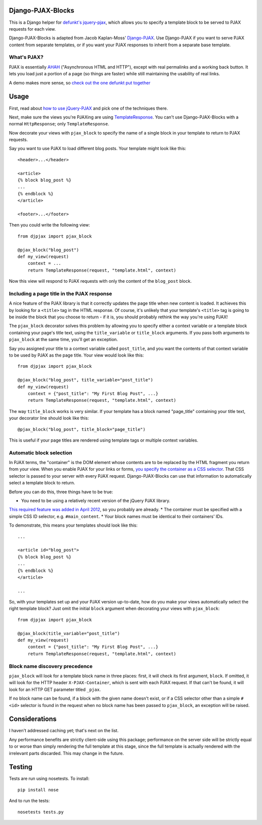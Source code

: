 Django-PJAX-Blocks
==================

This is a Django helper for `defunkt's jquery-pjax`__, which allows you to
specify a template block to be served to PJAX requests for each view.

__ https://github.com/defunkt/jquery-pjax


Django-PJAX-Blocks is adapted from Jacob Kaplan-Moss' `Django-PJAX`__. Use
Django-PJAX if you want to serve PJAX content from separate templates, or if
you want your PJAX responses to inherit from a separate base template.

__ https://github.com/jacobian/django-pjax


What's PJAX?
------------

PJAX is essentially AHAH__ ("Asynchronous HTML and HTTP"), except with real
permalinks and a working back button. It lets you load just a portion of a
page (so things are faster) while still maintaining the usability of real
links.

__ http://www.xfront.com/microformats/AHAH.html

A demo makes more sense, so `check out the one defunkt put together`__

__ http://pjax.heroku.com/

Usage
=====

First, read about `how to use jQuery-PJAX`__ and pick one of the techniques there.

__ https://github.com/defunkt/jquery-pjax

Next, make sure the views you're PJAXing are using TemplateResponse__. You
can't use Django-PJAX-Blocks with a normal ``HttpResponse``; only ``TemplateResponse``.

__ https://docs.djangoproject.com/en/dev/ref/template-response/

Now decorate your views with ``pjax_block`` to specify the name of a single
block in your template to return to PJAX requests.

Say you want to use PJAX to load different blog posts. Your template might look
like this::

    <header>...</header>

    <article>
    {% block blog_post %}
    ...
    {% endblock %}
    </article>

    <footer>...</footer>

Then you could write the following view::

    from djpjax import pjax_block

    @pjax_block("blog_post")
    def my_view(request)
        context = ...
        return TemplateResponse(request, "template.html", context)

Now this view will respond to PJAX requests with only the content of the
``blog_post`` block.

Including a page title in the PJAX response
-------------------------------------------

A nice feature of the PJAX library is that it correctly updates the page title
when new content is loaded. It achieves this by looking for a ``<title>`` tag
in the HTML response. Of course, it's unlikely that your template's ``<title>``
tag is going to be inside the block that you choose to return - if it is, you
should probably rethink the way you're using PJAX!

The ``pjax_block`` decorator solves this problem by allowing you to specify either
a context variable or a template block containing your page's title text, using
the ``title_variable`` or ``title_block`` arguments. If you pass both arguments to
``pjax_block`` at the same time, you'll get an exception.

Say you assigned your title to a context variable called ``post_title``, and you
want the contents of that context variable to be used by PJAX as the page title.
Your view would look like this::

    from djpjax import pjax_block

    @pjax_block("blog_post", title_variable="post_title")
    def my_view(request)
        context = {"post_title": "My First Blog Post", ...}
        return TemplateResponse(request, "template.html", context)

The way ``title_block`` works is very similar. If your template has a block named
"page_title" containing your title text, your decorator line should look like this::

    @pjax_block("blog_post", title_block="page_title")

This is useful if your page titles are rendered using template tags or multiple
context variables.

Automatic block selection
-------------------------

In PJAX terms, the "container" is the DOM element whose contents are to be
replaced by the HTML fragment you return from your view. When you enable PJAX
for your links or forms, `you specify the container as a CSS selector`__. That
CSS selector is passed to your server with every PJAX request.
Django-PJAX-Blocks can use that information to automatically select a template
block to return.

__ https://github.com/defunkt/jquery-pjax#usage

Before you can do this, three things have to be true:

* You need to be using a relatively recent version of the jQuery PJAX library.
`This required feature was added in April 2012`__, so you probably are already.
* The container must be specified with a simple CSS ID selector, e.g. ``#main_content``.
* Your block names must be identical to their containers' IDs.

__ https://github.com/defunkt/jquery-pjax/commit/7273b80e7fd12f7b87749758f97b60d6862edf88

To demonstrate, this means your templates should look like this::

    ...

    <article id="blog_post">
    {% block blog_post %}
    ...
    {% endblock %}
    </article>

    ...


So, with your templates set up and your PJAX version up-to-date, how do you
make your views automatically select the right template block? Just omit the
initial ``block`` argument when decorating your views with ``pjax_block``::

    from djpjax import pjax_block

    @pjax_block(title_variable="post_title")
    def my_view(request)
        context = {"post_title": "My First Blog Post", ...}
        return TemplateResponse(request, "template.html", context)


Block name discovery precedence
-------------------------------

``pjax_block`` will look for a template block name in three places: first, it
will check its first argument, ``block``. If omitted, it will look for the
HTTP header ``X-PJAX-Container``, which is sent with each PJAX request. If
that can't be found, it will look for an HTTP GET parameter titled ``_pjax``.

If no block name can be found, if a block with the given name doesn't exist,
or if a CSS selector other than a simple ``#<id>`` selector is found in the
request when no block name has been passed to ``pjax_block``, an exception
will be raised.

Considerations
==============

I haven't addressed caching yet; that's next on the list.

Any performance benefits are strictly client-side using this package;
performance on the server side will be strictly equal to or worse than simply
rendering the full template at this stage, since the full template is actually
rendered with the irrelevant parts discarded. This may change in the future.


Testing
=======

Tests are run using nosetests. To install::

    pip install nose

And to run the tests::

	nosetests tests.py